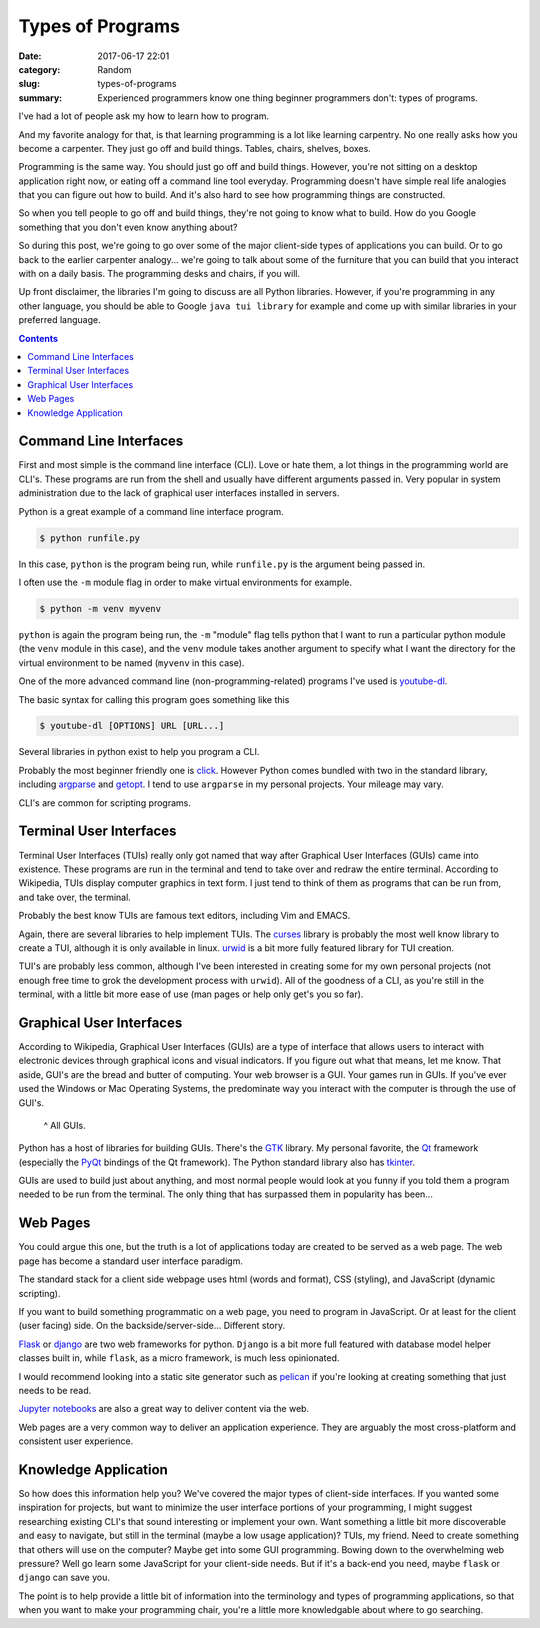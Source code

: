 #################
Types of Programs
#################

:date: 2017-06-17 22:01
:category: Random
:slug: types-of-programs
:summary: Experienced programmers know one thing beginner programmers don't: types of programs.

I've had a lot of people ask my how to learn how to program.

And my favorite analogy for that, is that learning programming is a lot like learning carpentry. No one really asks how you become a carpenter. They just go off and build things. Tables, chairs, shelves, boxes.

Programming is the same way. You should just go off and build things. However, you're not sitting on a desktop application right now, or eating off a command line tool everyday. Programming doesn't have simple real life analogies that you can figure out how to build. And it's also hard to see how programming things are constructed.

So when you tell people to go off and build things, they're not going to know what to build. How do you Google something that you don't even know anything about?

So during this post, we're going to go over some of the major client-side types of applications you can build. Or to go back to the earlier carpenter analogy... we're going to talk about some of the furniture that you can build that you interact with on a daily basis. The programming desks and chairs, if you will.

Up front disclaimer, the libraries I'm going to discuss are all Python libraries. However, if you're programming in any other language, you should be able to Google ``java tui library`` for example and come up with similar libraries in your preferred language.

.. contents::

Command Line Interfaces
-----------------------

First and most simple is the command line interface (CLI). Love or hate them, a lot things in the programming world are CLI's. These programs are run from the shell and usually have different arguments passed in. Very popular in system administration due to the lack of graphical user interfaces installed in servers.

Python is a great example of a command line interface program.

.. code-block:: console

  $ python runfile.py

In this case, ``python`` is the program being run, while ``runfile.py`` is the argument being passed in.

I often use the ``-m`` module flag in order to make virtual environments for example.

.. code-block:: console

  $ python -m venv myvenv 

``python`` is again the program being run, the ``-m`` "module" flag tells python that I want to run a particular python module (the ``venv`` module in this case), and the ``venv`` module takes another argument to specify what I want the directory for the virtual environment to be named (``myvenv`` in this case).

One of the more advanced command line (non-programming-related) programs I've used is youtube-dl_.

The basic syntax for calling this program goes something like this

.. code-block:: console

  $ youtube-dl [OPTIONS] URL [URL...]

Several libraries in python exist to help you program a CLI.

Probably the most beginner friendly one is click_. However Python comes bundled with two in the standard library, including argparse_ and getopt_. I tend to use ``argparse`` in my personal projects. Your mileage may vary.

CLI's are common for scripting programs.

Terminal User Interfaces
------------------------

Terminal User Interfaces (TUIs) really only got named that way after Graphical User Interfaces (GUIs) came into existence. These programs are run in the terminal and tend to take over and redraw the entire terminal. According to Wikipedia, TUIs display computer graphics in text form. I just tend to think of them as programs that can be run from, and take over, the terminal.

Probably the best know TUIs are famous text editors, including Vim and EMACS.

.. image:: https://upload.wikimedia.org/wikipedia/commons/8/8c/Vim-%28logiciel%29-console.png
  :height: 324px
  :width: 546px

Again, there are several libraries to help implement TUIs. The curses_ library is probably the most well know library to create a TUI, although it is only available in linux. urwid_ is a bit more fully featured library for TUI creation.

TUI's are probably less common, although I've been interested in creating some for my own personal projects (not enough free time to grok the development process with ``urwid``). All of the goodness of a CLI, as you're still in the terminal, with a little bit more ease of use (man pages or help only get's you so far).

Graphical User Interfaces
-------------------------

According to Wikipedia, Graphical User Interfaces (GUIs) are a type of interface that allows users to interact with electronic devices through graphical icons and visual indicators. If you figure out what that means, let me know. That aside, GUI's are the bread and butter of computing. Your web browser is a GUI. Your games run in GUIs. If you've ever used the Windows or Mac Operating Systems, the predominate way you interact with the computer is through the use of GUI's.

.. figure:: https://upload.wikimedia.org/wikipedia/en/5/54/Microsoft_Office_2016_Screenshots.png
  :height: 360
  :width: 546

  ^ All GUIs.

Python has a host of libraries for building GUIs. There's the GTK_ library. My personal favorite, the Qt_ framework (especially the PyQt_ bindings of the Qt framework). The Python standard library also has tkinter_.

GUIs are used to build just about anything, and most normal people would look at you funny if you told them a program needed to be run from the terminal. The only thing that has surpassed them in popularity has been...

Web Pages
---------

You could argue this one, but the truth is a lot of applications today are created to be served as a web page. The web page has become a standard user interface paradigm.

The standard stack for a client side webpage uses html (words and format), CSS (styling), and JavaScript (dynamic scripting).

If you want to build something programmatic on a web page, you need to program in JavaScript. Or at least for the client (user facing) side. On the backside/server-side... Different story. 

Flask_ or django_ are two web frameworks for python. ``Django`` is a bit more full featured with database model helper classes built in, while ``flask``, as a micro framework, is much less opinionated.

I would recommend looking into a static site generator such as pelican_ if you're looking at creating something that just needs to be read.

`Jupyter notebooks`_ are also a great way to deliver content via the web.

Web pages are a very common way to deliver an application experience. They are arguably the most cross-platform and consistent user experience.

Knowledge Application
---------------------

So how does this information help you? We've covered the major types of client-side interfaces. If you wanted some inspiration for projects, but want to minimize the user interface portions of your programming, I might suggest researching existing CLI's that sound interesting or implement your own. Want something a little bit more discoverable and easy to navigate, but still in the terminal (maybe a low usage application)? TUIs, my friend. Need to create something that others will use on the computer? Maybe get into some GUI programming. Bowing down to the overwhelming web pressure? Well go learn some JavaScript for your client-side needs. But if it's a back-end you need, maybe ``flask`` or ``django`` can save you.

The point is to help provide a little bit of information into the terminology and types of programming applications, so that when you want to make your programming chair, you're a little more knowledgable about where to go searching.


.. _argparse: https://docs.python.org/3/library/argparse.html
.. _curses: https://docs.python.org/3/library/curses.html
.. _getopt: https://docs.python.org/3/library/getopt.html
.. _click: http://click.pocoo.org/5/
.. _youtube-dl: https://github.com/rg3/youtube-dl
.. _urwid: https://github.com/urwid/urwid
.. _GTK: https://www.gtk.org/A
.. _Qt: https://www.qt.io/
.. _PyQt: https://riverbankcomputing.com/software/pyqt/intro
.. _tkinter: https://docs.python.org/3/library/tk.html
.. _flask: http://flask.pocoo.org/
.. _django: https://www.djangoproject.com/
.. _pelican: https://blog.getpelican.com/
.. _`jupyter notebooks`: http://jupyter.org/ 
